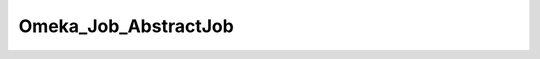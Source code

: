 ---------------------
Omeka_Job_AbstractJob
---------------------

.. php:class:: Omeka_Job_AbstractJob

    Abstract implementation of an Omeka job.
    
    Most plugin implementations of jobs will extend this class to gain convenient access to the database and other potentially important resources.
    
    For information on how to dispatch jobs, see Omeka_Job_Dispatcher_DispatcherInterface.

    .. php:attr:: _db
    


    .. php:attr:: _dispatcher
    


    .. php:attr:: _user
    


    .. php:attr:: _options
    


    .. php:method:: __construct($options)
    
        :param unknown $options:

    .. php:method:: _setOptions($options)
    
        Set all the options associated with this task.
        
        This is a convenience method that calls setter methods for the options
        given in the array.  If an element in the array does not have an
        associated setter method, it will be passed into the options array.
        
        :param unknown $options:

    .. php:method:: setDb(Omeka_Db $db)
    
        :param Omeka_Db $db:

    .. php:method:: setJobDispatcher(Omeka_Job_Dispatcher_DispatcherInterface $dispatcher)
    
        :param Omeka_Job_Dispatcher_DispatcherInterface $dispatcher:

    .. php:method:: setUser(User $user)
    
        Set the given User object on the Job object.
        
        :param User $user:

    .. php:method:: getUser()
    
        Get the User currently set on this Job, if any.
        
        :returns: User|null

    .. php:method:: resend()
    
        Resend the job using the same options that were passed to the current 
        job.

    .. php:method:: perform()

